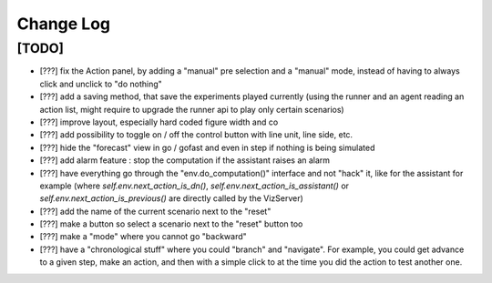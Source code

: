 Change Log
===========

[TODO]
--------------------
- [???] fix the Action panel, by adding a "manual" pre selection and a "manual" mode, instead of having to always click
  and unclick to "do nothing"
- [???] add a saving method, that save the experiments played currently (using the runner and an agent reading an
  action list, might require to upgrade the runner api to play only certain scenarios)
- [???] improve layout, especially hard coded figure width and co
- [???] add possibility to toggle on / off the control button with line unit, line side, etc.
- [???] hide the "forecast" view in go / gofast and even in step if nothing is being simulated
- [???] add alarm feature : stop the computation if the assistant raises an alarm
- [???] have everything go through the "env.do_computation()" interface and not "hack" it, like for the assistant
  for example (where `self.env.next_action_is_dn()`, `self.env.next_action_is_assistant()` or
  `self.env.next_action_is_previous()` are directly called by the VizServer)
- [???] add the name of the current scenario next to the "reset"
- [???] make a button so select a scenario next to the "reset" button too
- [???] make a "mode" where you cannot go "backward"
- [???] have a "chronological stuff" where you could "branch" and "navigate". For example, you could get
  advance to a given step, make an action, and then with a simple click to at the time you did the action
  to test another one.